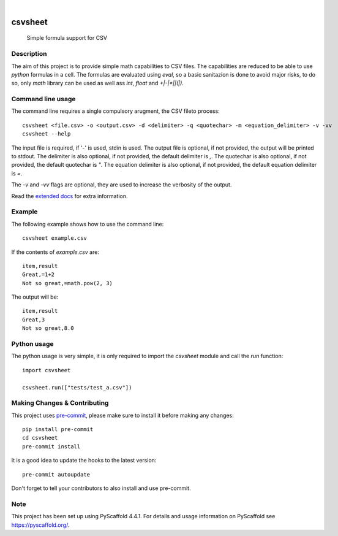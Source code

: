 .. These are examples of badges you might want to add to your README:
   please update the URLs accordingly

    .. image:: https://api.cirrus-ci.com/github/<USER>/csvsheet.svg?branch=main
        :alt: Built Status
        :target: https://cirrus-ci.com/github/<USER>/csvsheet
    .. image:: https://img.shields.io/conda/vn/conda-forge/csvsheet.svg
        :alt: Conda-Forge
        :target: https://anaconda.org/conda-forge/csvsheet
    .. image:: https://pepy.tech/badge/csvsheet/month
        :alt: Monthly Downloads
        :target: https://pepy.tech/project/csvsheet
    .. image:: https://img.shields.io/twitter/url/http/shields.io.svg?style=social&label=Twitter
        :alt: Twitter
        :target: https://twitter.com/csvsheet
.. image:: https://readthedocs.org/projects/csvsheet/badge/?version=latest
    :alt: ReadTheDocs
    :target: https://csvsheet.readthedocs.io/en/stable/
.. image:: https://img.shields.io/pypi/v/csvsheet.svg
    :alt: PyPI-Server
    :target: https://pypi.org/project/csvsheet/
.. image:: https://img.shields.io/coveralls/github/jtplaarj/csvsheet/main.svg
    :alt: Coveralls
    :target: https://coveralls.io/r/jtplaarj/csvsheet
.. image:: https://img.shields.io/badge/-PyScaffold-005CA0?logo=pyscaffold
    :alt: Project generated with PyScaffold
    :target: https://pyscaffold.org/
.. image:: https://img.shields.io/coveralls/github/jtplaarj/csvsheet/main.svg
    :alt: Coveralls
    :target: https://coveralls.io/r/<USER>/csvsheet
|

========
csvsheet
========


    Simple formula support for CSV


Description
===========

The aim of this project is to provide simple math capabilities to CSV files.
The capabilities are reduced to be able to use `python` formulas in a cell.
The formulas are evaluated using `eval`, so a basic sanitazion is done to avoid major risks, to do so, only `math` library can be used as well ass `int`, `float` and `+|-|*|\|(|)`.

Command line usage
==================

The command line requires a single compulsory arugment, the CSV fileto process::

    csvsheet <file.csv> -o <output.csv> -d <delimiter> -q <quotechar> -m <equation_delimiter> -v -vv
    csvsheet --help

The input file is required, if '-' is used, stdin is used.
The output file is optional, if not provided, the output will be printed to stdout.
The delimiter is also optional, if not provided, the default delimiter is `,`.
The quotechar is also optional, if not provided, the default quotechar is `"`.
The equation delimiter is also optional, if not provided, the default equation delimiter is `=`.

The `-v` and `-vv` flags are optional, they are used to increase the verbosity of the output.

Read the `extended docs`_ for extra information.

Example
=======

The following example shows how to use the command line::

    csvsheet example.csv

If the contents of `example.csv` are::

    item,result
    Great,=1+2
    Not so great,=math.pow(2, 3)

The output will be::

    item,result
    Great,3
    Not so great,8.0


Python usage
============

The python usage is very simple, it is only required to import the `csvsheet` module and call the `run` function::

    import csvsheet

    csvsheet.run(["tests/test_a.csv"])

.. _pyscaffold-notes:

Making Changes & Contributing
=============================

This project uses `pre-commit`_, please make sure to install it before making any
changes::

    pip install pre-commit
    cd csvsheet
    pre-commit install

It is a good idea to update the hooks to the latest version::

    pre-commit autoupdate

Don't forget to tell your contributors to also install and use pre-commit.

.. _pre-commit: https://pre-commit.com/

Note
====

This project has been set up using PyScaffold 4.4.1. For details and usage
information on PyScaffold see https://pyscaffold.org/.

.. _extended docs: https://faker.readthedocs.io/en/stable/
